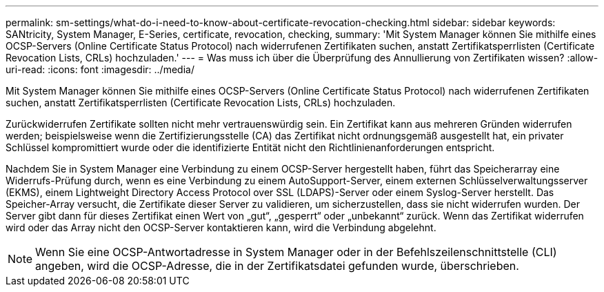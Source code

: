 ---
permalink: sm-settings/what-do-i-need-to-know-about-certificate-revocation-checking.html 
sidebar: sidebar 
keywords: SANtricity, System Manager, E-Series, certificate, revocation, checking, 
summary: 'Mit System Manager können Sie mithilfe eines OCSP-Servers (Online Certificate Status Protocol) nach widerrufenen Zertifikaten suchen, anstatt Zertifikatsperrlisten (Certificate Revocation Lists, CRLs) hochzuladen.' 
---
= Was muss ich über die Überprüfung des Annullierung von Zertifikaten wissen?
:allow-uri-read: 
:icons: font
:imagesdir: ../media/


[role="lead"]
Mit System Manager können Sie mithilfe eines OCSP-Servers (Online Certificate Status Protocol) nach widerrufenen Zertifikaten suchen, anstatt Zertifikatsperrlisten (Certificate Revocation Lists, CRLs) hochzuladen.

Zurückwiderrufen Zertifikate sollten nicht mehr vertrauenswürdig sein. Ein Zertifikat kann aus mehreren Gründen widerrufen werden; beispielsweise wenn die Zertifizierungsstelle (CA) das Zertifikat nicht ordnungsgemäß ausgestellt hat, ein privater Schlüssel kompromittiert wurde oder die identifizierte Entität nicht den Richtlinienanforderungen entspricht.

Nachdem Sie in System Manager eine Verbindung zu einem OCSP-Server hergestellt haben, führt das Speicherarray eine Widerrufs-Prüfung durch, wenn es eine Verbindung zu einem AutoSupport-Server, einem externen Schlüsselverwaltungsserver (EKMS), einem Lightweight Directory Access Protocol over SSL (LDAPS)-Server oder einem Syslog-Server herstellt. Das Speicher-Array versucht, die Zertifikate dieser Server zu validieren, um sicherzustellen, dass sie nicht widerrufen wurden. Der Server gibt dann für dieses Zertifikat einen Wert von „gut“, „gesperrt“ oder „unbekannt“ zurück. Wenn das Zertifikat widerrufen wird oder das Array nicht den OCSP-Server kontaktieren kann, wird die Verbindung abgelehnt.

[NOTE]
====
Wenn Sie eine OCSP-Antwortadresse in System Manager oder in der Befehlszeilenschnittstelle (CLI) angeben, wird die OCSP-Adresse, die in der Zertifikatsdatei gefunden wurde, überschrieben.

====